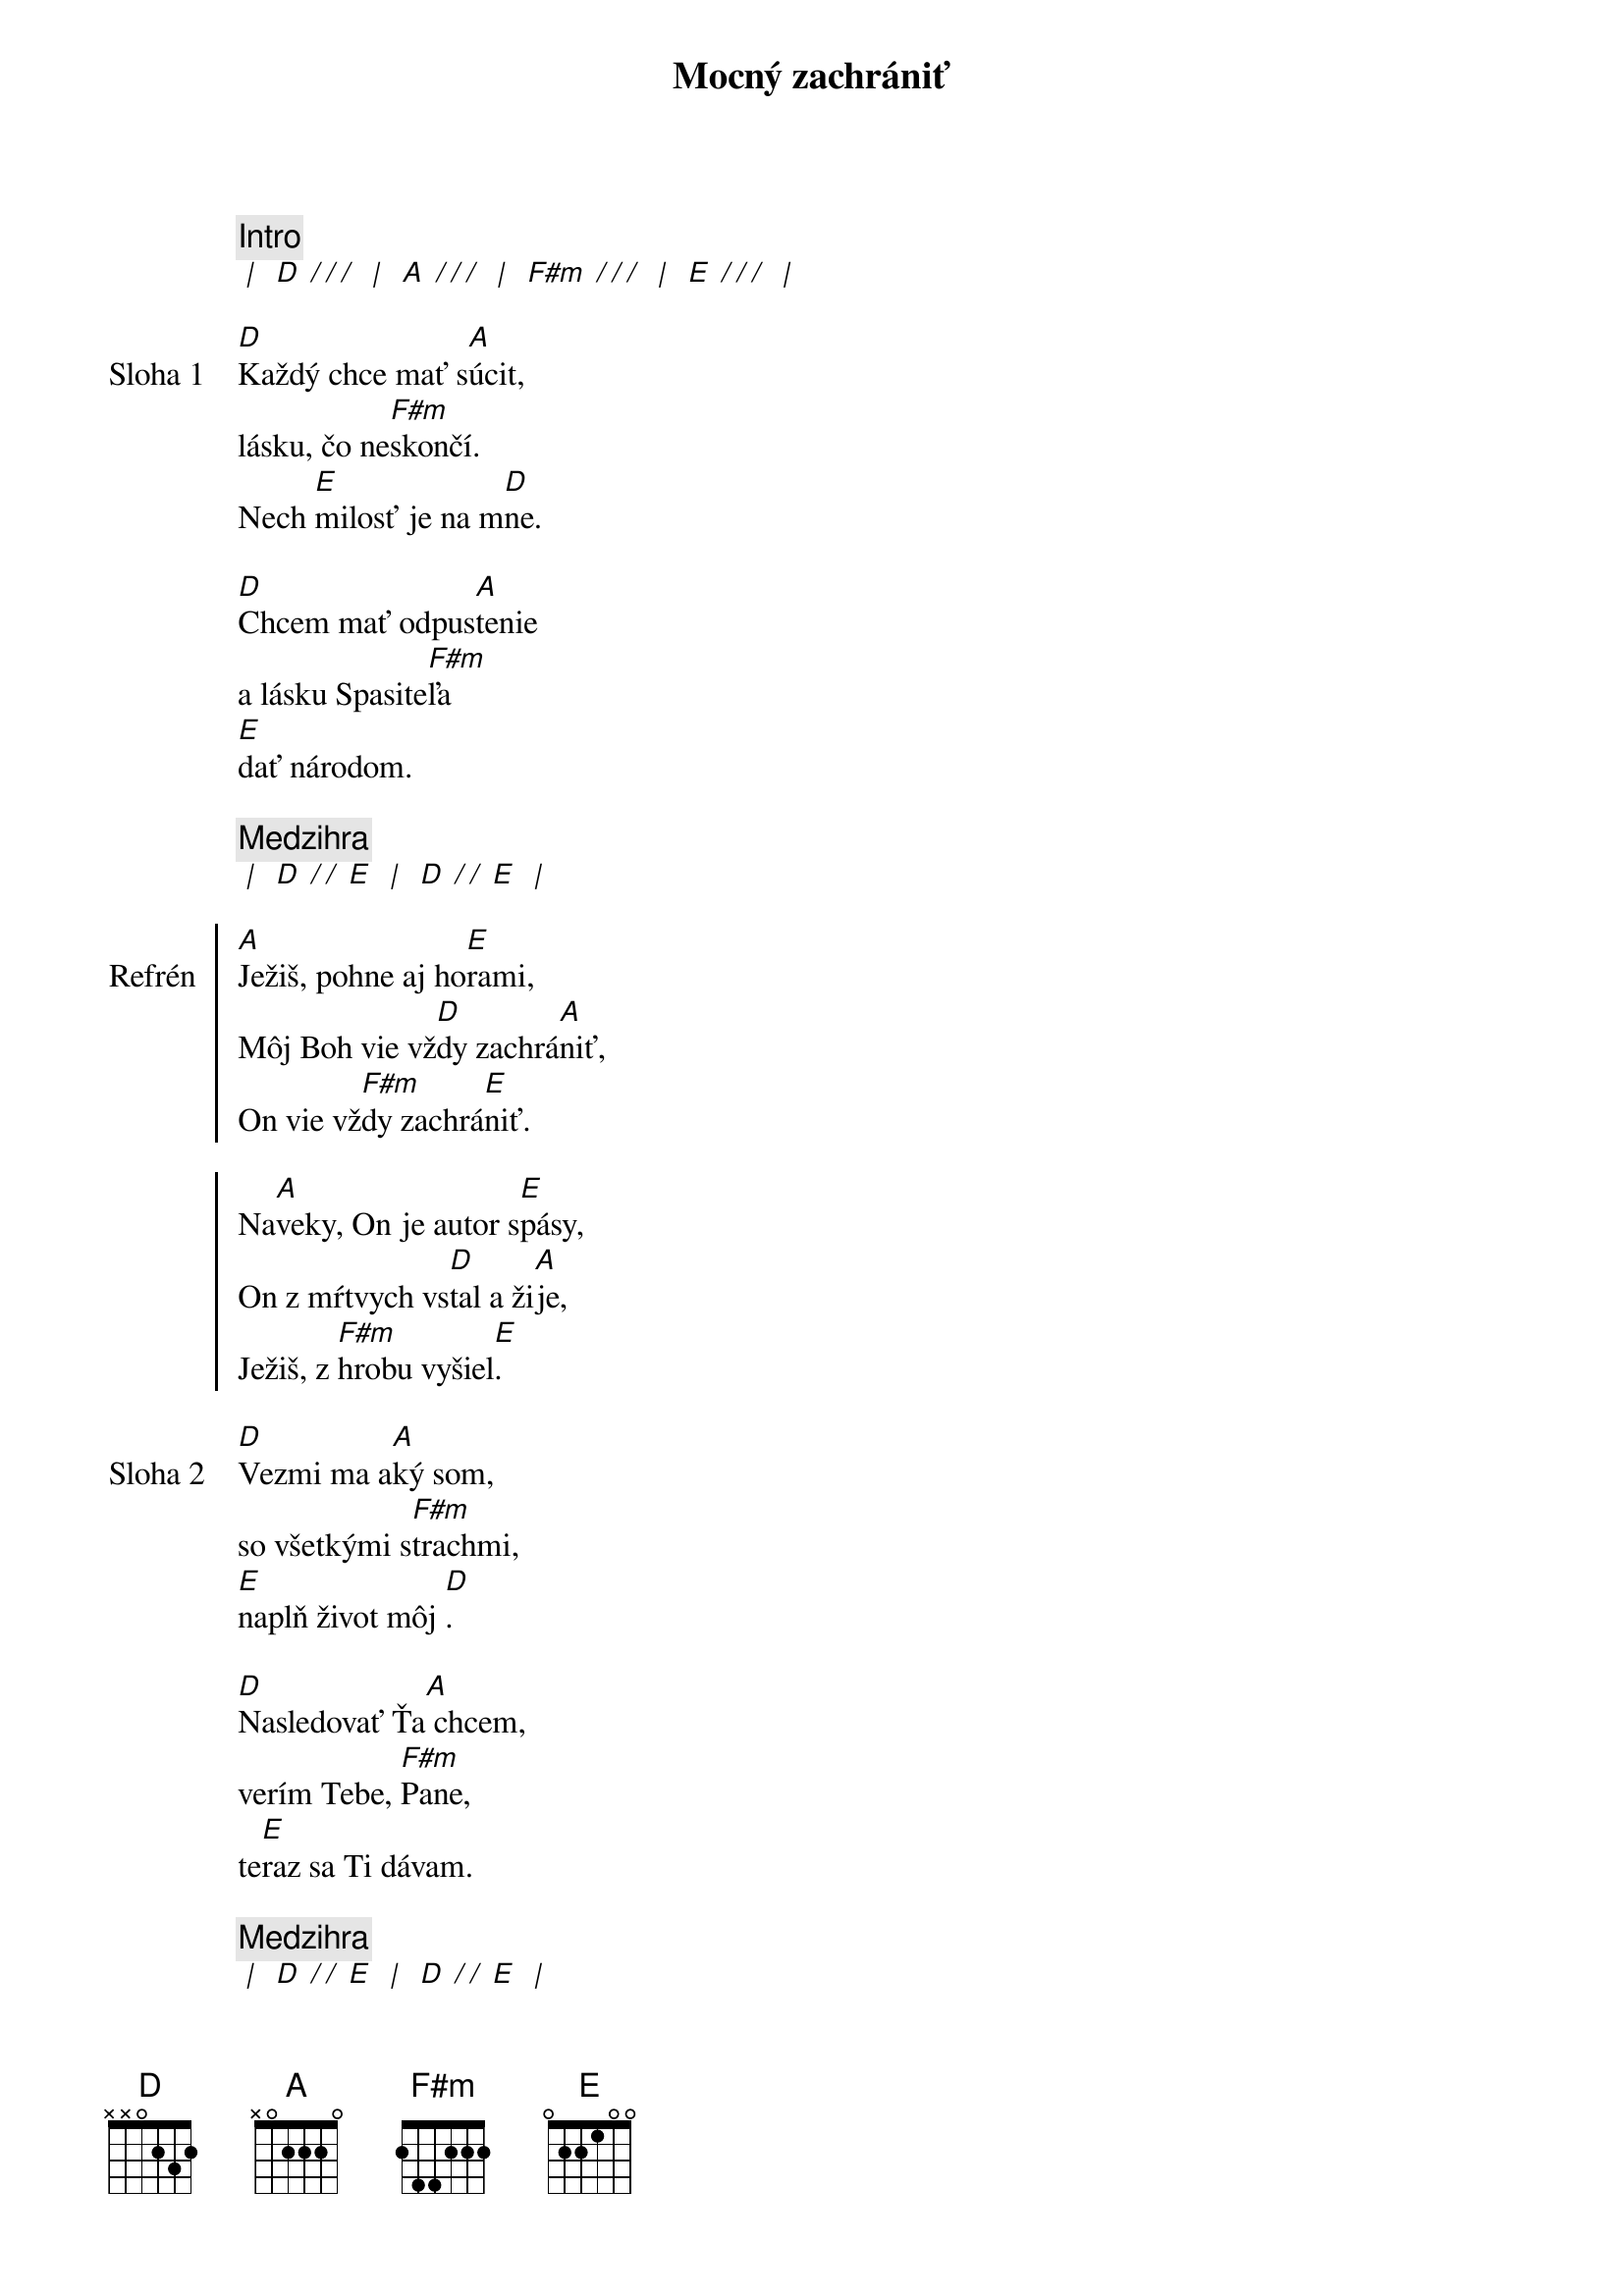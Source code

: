 {title: Mocný zachrániť}

{comment: Intro}
[* | ] [D][* / / /] [* | ] [A][* / / /] [* | ] [F#m][* / / /] [* | ] [E][* / / /] [* | ]

{sov: Sloha 1}
[D]Každý chce mať s[A]úcit,
lásku, čo ne[F#m]skončí.
Nech [E]milosť je na m[D]ne.

[D]Chcem mať odpus[A]tenie
a lásku Spasite[F#m]ľa
[E]dať národom.
{eov}

{comment: Medzihra}
[* | ] [D][* / / ][E] [* | ] [D][* / / ][E] [* | ]

{soc: Refrén}
[A]Ježiš, pohne aj ho[E]rami,
Môj Boh vie vž[D]dy zachrá[A]niť,
On vie vž[F#m]dy zachrá[E]niť.

Na[A]veky, On je autor s[E]pásy,
On z mŕtvych vs[D]tal a ži[A]je,
Ježiš, z [F#m]hrobu vyšiel[E].
{eoc}

{sov: Sloha 2}
[D]Vezmi ma a[A]ký som,
so všetkými s[F#m]trachmi,
[E]naplň život môj [D].

[D]Nasledovať Ťa[A] chcem,
verím Tebe, [F#m]Pane,
te[E]raz sa Ti dávam.
{eov}

{comment: Medzihra}
[* | ] [D][* / / ][E] [* | ] [D][* / / ][E] [* | ]

{sob: Bridge}
[D]Ty si svetlo,[A] nech to svet vid[E]í, s[F#m]pievam
[D]Tebe slávu,[A]  z mŕtvych si vstal[E] Kráľ, [F#m]Ježiš.
{eob}
